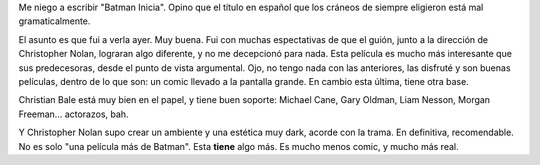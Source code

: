 .. title: Batman Begins
.. slug: batman_begins
.. date: 2005-06-18 20:09:24 UTC-03:00
.. tags: Cine
.. category: 
.. link: 
.. description: 
.. type: text
.. author: cHagHi
.. from_wp: True

Me niego a escribir "Batman Inicia". Opino que el título en español que
los cráneos de siempre eligieron está mal gramaticalmente.

El asunto es que fui a verla ayer. Muy buena. Fui con muchas
espectativas de que el guión, junto a la dirección de Christopher Nolan,
lograran algo diferente, y no me decepcionó para nada. Esta película es
mucho más interesante que sus predecesoras, desde el punto de vista
argumental. Ojo, no tengo nada con las anteriores, las disfruté y son
buenas películas, dentro de lo que son: un comic llevado a la pantalla
grande. En cambio esta última, tiene otra base.

Christian Bale está muy bien en el papel, y tiene buen soporte: Michael
Cane, Gary Oldman, Liam Nesson, Morgan Freeman... actorazos, bah.

Y Christopher Nolan supo crear un ambiente y una estética muy dark,
acorde con la trama. En definitiva, recomendable. No es solo "una
película más de Batman". Esta **tiene** algo más. Es mucho menos comic,
y mucho más real.
